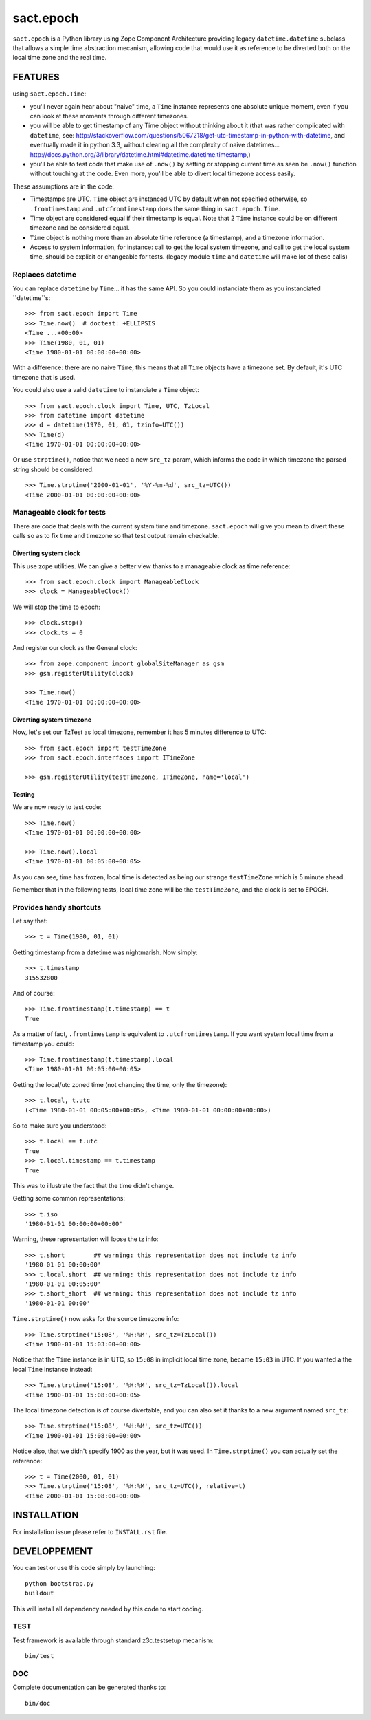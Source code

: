 ==========
sact.epoch
==========

.. image:: https://pypip.in/v/sact.epoch/badge.png
    :target: https://pypi.python.org/pypi/epoch

.. image:: https://secure.travis-ci.org/0k/sact.epoch.png?branch=master
    :target: http://travis-ci.org/0k/sact.epoch


``sact.epoch`` is a Python library using Zope Component Architecture providing 
legacy ``datetime.datetime`` subclass that allows a simple time abstraction
mecanism, allowing code that would use it as reference to be diverted both 
on the local time zone and the real time.


FEATURES
========

using ``sact.epoch.Time``:

- you'll never again hear about "naive" time, a ``Time`` instance
  represents one absolute unique moment, even if you can look at
  these moments through different timezones.
- you will be able to get timestamp of any Time object without thinking about it
  (that was rather complicated with ``datetime``, see:
  http://stackoverflow.com/questions/5067218/get-utc-timestamp-in-python-with-datetime,
  and eventually made it in python 3.3, without clearing all the complexity of naive
  datetimes... 
  http://docs.python.org/3/library/datetime.html#datetime.datetime.timestamp,)
- you'll be able to test code that make use of ``.now()`` by setting
  or stopping current time as seen be ``.now()`` function without touching
  at the code. Even more, you'll be able to divert local timezone access easily.

These assumptions are in the code:

- Timestamps are UTC. ``Time`` object are instanced UTC by default
  when not specified otherwise, so ``.fromtimestamp`` and
  ``.utcfromtimestamp`` does the same thing in ``sact.epoch.Time``.
- Time object are considered equal if their timestamp is equal. Note that
  2 ``Time`` instance could be on different timezone and be considered equal.
- ``Time`` object is nothing more than an absolute time reference (a timestamp),
  and a timezone information.
- Access to system information, for instance: call to get the local
  system timezone, and call to get the local system time, should be
  explicit or changeable for tests.  (legacy module ``time`` and
  ``datetime`` will make lot of these calls)


Replaces datetime
-----------------

You can replace ``datetime`` by ``Time``... it has the same API. So you
could instanciate them as you instanciated ``datetime``s::

    >>> from sact.epoch import Time
    >>> Time.now()  # doctest: +ELLIPSIS
    <Time ...+00:00>
    >>> Time(1980, 01, 01)
    <Time 1980-01-01 00:00:00+00:00>

With a difference: there are no naive ``Time``, this means that all
``Time`` objects have a timezone set. By default, it's UTC timezone
that is used.

You could also use a valid ``datetime`` to instanciate a ``Time``
object::

    >>> from sact.epoch.clock import Time, UTC, TzLocal
    >>> from datetime import datetime
    >>> d = datetime(1970, 01, 01, tzinfo=UTC())
    >>> Time(d)
    <Time 1970-01-01 00:00:00+00:00>

Or use ``strptime()``, notice that we need a new ``src_tz`` param,
which informs the code in which timezone the parsed string should be
considered::

    >>> Time.strptime('2000-01-01', '%Y-%m-%d', src_tz=UTC())
    <Time 2000-01-01 00:00:00+00:00>


Manageable clock for tests
--------------------------
    
There are code that deals with the current system time and
timezone. ``sact.epoch`` will give you mean to divert these calls so
as to fix time and timezone so that test output remain checkable.


Diverting system clock
^^^^^^^^^^^^^^^^^^^^^^

This use zope utilities. We can give a better view thanks to a
manageable clock as time reference::

    >>> from sact.epoch.clock import ManageableClock
    >>> clock = ManageableClock()

We will stop the time to epoch::

    >>> clock.stop()
    >>> clock.ts = 0

And register our clock as the General clock::

    >>> from zope.component import globalSiteManager as gsm
    >>> gsm.registerUtility(clock)

    >>> Time.now()
    <Time 1970-01-01 00:00:00+00:00>


Diverting system timezone
^^^^^^^^^^^^^^^^^^^^^^^^^

Now, let's set our TzTest as local timezone, remember it has 5 minutes
difference to UTC::


    >>> from sact.epoch import testTimeZone
    >>> from sact.epoch.interfaces import ITimeZone

    >>> gsm.registerUtility(testTimeZone, ITimeZone, name='local')


Testing
^^^^^^^

We are now ready to test code::

    >>> Time.now()
    <Time 1970-01-01 00:00:00+00:00>

    >>> Time.now().local
    <Time 1970-01-01 00:05:00+00:05>

As you can see, time has frozen, local time is detected as being our
strange ``testTimeZone`` which is 5 minute ahead.

Remember that in the following tests, local time zone will be the
``testTimeZone``, and the clock is set to EPOCH.


Provides handy shortcuts
------------------------

Let say that::

    >>> t = Time(1980, 01, 01)

Getting timestamp from a datetime was nightmarish. Now simply::

    >>> t.timestamp
    315532800

And of course::

    >>> Time.fromtimestamp(t.timestamp) == t
    True

As a matter of fact, ``.fromtimestamp`` is equivalent to
``.utcfromtimestamp``. If you want system local time from a timestamp
you could::

    >>> Time.fromtimestamp(t.timestamp).local
    <Time 1980-01-01 00:05:00+00:05>

    
Getting the local/utc zoned time (not changing the time, only the
timezone)::

    >>> t.local, t.utc
    (<Time 1980-01-01 00:05:00+00:05>, <Time 1980-01-01 00:00:00+00:00>)

So to make sure you understood::

    >>> t.local == t.utc
    True
    >>> t.local.timestamp == t.timestamp
    True

This was to illustrate the fact that the time didn't change.

Getting some common representations::

    >>> t.iso
    '1980-01-01 00:00:00+00:00'

Warning, these representation will loose the tz info::

    >>> t.short        ## warning: this representation does not include tz info
    '1980-01-01 00:00:00'
    >>> t.local.short  ## warning: this representation does not include tz info
    '1980-01-01 00:05:00'
    >>> t.short_short  ## warning: this representation does not include tz info
    '1980-01-01 00:00'

``Time.strptime()`` now asks for the source timezone info::

    >>> Time.strptime('15:08', '%H:%M', src_tz=TzLocal())
    <Time 1900-01-01 15:03:00+00:00>

Notice that the ``Time`` instance is in UTC, so ``15:08`` in implicit
local time zone, became ``15:03`` in UTC. If you wanted a the local
``Time`` instance instead::

    >>> Time.strptime('15:08', '%H:%M', src_tz=TzLocal()).local
    <Time 1900-01-01 15:08:00+00:05>

The local timezone detection is of course divertable, and you can
also set it thanks to a new argument named ``src_tz``::

    >>> Time.strptime('15:08', '%H:%M', src_tz=UTC())
    <Time 1900-01-01 15:08:00+00:00>

Notice also, that we didn't specify 1900 as the year, but it was used. In
``Time.strptime()`` you can actually set the reference::

    >>> t = Time(2000, 01, 01)
    >>> Time.strptime('15:08', '%H:%M', src_tz=UTC(), relative=t)
    <Time 2000-01-01 15:08:00+00:00>


INSTALLATION
============

For installation issue please refer to ``INSTALL.rst`` file.


DEVELOPPEMENT
=============

You can test or use this code simply by launching::

    python bootstrap.py
    buildout

This will install all dependency needed by this code to start coding.


TEST
----

Test framework is available through standard z3c.testsetup mecanism::

    bin/test


DOC
---

Complete documentation can be generated thanks to::

    bin/doc
